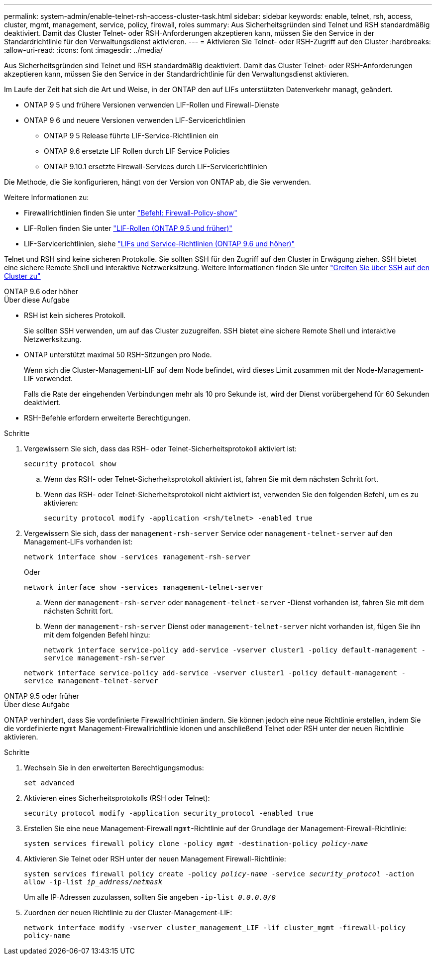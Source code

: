 ---
permalink: system-admin/enable-telnet-rsh-access-cluster-task.html 
sidebar: sidebar 
keywords: enable, telnet, rsh, access, cluster, mgmt, management, service, policy, firewall, roles 
summary: Aus Sicherheitsgründen sind Telnet und RSH standardmäßig deaktiviert. Damit das Cluster Telnet- oder RSH-Anforderungen akzeptieren kann, müssen Sie den Service in der Standardrichtlinie für den Verwaltungsdienst aktivieren. 
---
= Aktivieren Sie Telnet- oder RSH-Zugriff auf den Cluster
:hardbreaks:
:allow-uri-read: 
:icons: font
:imagesdir: ../media/


[role="lead"]
Aus Sicherheitsgründen sind Telnet und RSH standardmäßig deaktiviert. Damit das Cluster Telnet- oder RSH-Anforderungen akzeptieren kann, müssen Sie den Service in der Standardrichtlinie für den Verwaltungsdienst aktivieren.

Im Laufe der Zeit hat sich die Art und Weise, in der ONTAP den auf LIFs unterstützten Datenverkehr managt, geändert.

* ONTAP 9 5 und frühere Versionen verwenden LIF-Rollen und Firewall-Dienste
* ONTAP 9 6 und neuere Versionen verwenden LIF-Servicerichtlinien
+
** ONTAP 9 5 Release führte LIF-Service-Richtlinien ein
** ONTAP 9.6 ersetzte LIF Rollen durch LIF Service Policies
** ONTAP 9.10.1 ersetzte Firewall-Services durch LIF-Servicerichtlinien




Die Methode, die Sie konfigurieren, hängt von der Version von ONTAP ab, die Sie verwenden.

Weitere Informationen zu:

* Firewallrichtlinien finden Sie unter link:https://docs.netapp.com/us-en/ontap-cli//system-services-firewall-policy-show.html["Befehl: Firewall-Policy-show"^]
* LIF-Rollen finden Sie unter link:../networking/lif_roles95.html["LIF-Rollen (ONTAP 9.5 und früher)"]
* LIF-Servicerichtlinien, siehe link:../networking/lifs_and_service_policies96.html["LIFs und Service-Richtlinien (ONTAP 9.6 und höher)"]


Telnet und RSH sind keine sicheren Protokolle. Sie sollten SSH für den Zugriff auf den Cluster in Erwägung ziehen. SSH bietet eine sichere Remote Shell und interaktive Netzwerksitzung. Weitere Informationen finden Sie unter link:./access-cluster-ssh-task.html["Greifen Sie über SSH auf den Cluster zu"]

[role="tabbed-block"]
====
.ONTAP 9.6 oder höher
--
.Über diese Aufgabe
* RSH ist kein sicheres Protokoll.
+
Sie sollten SSH verwenden, um auf das Cluster zuzugreifen. SSH bietet eine sichere Remote Shell und interaktive Netzwerksitzung.

* ONTAP unterstützt maximal 50 RSH-Sitzungen pro Node.
+
Wenn sich die Cluster-Management-LIF auf dem Node befindet, wird dieses Limit zusammen mit der Node-Management-LIF verwendet.

+
Falls die Rate der eingehenden Verbindungen mehr als 10 pro Sekunde ist, wird der Dienst vorübergehend für 60 Sekunden deaktiviert.

* RSH-Befehle erfordern erweiterte Berechtigungen.


.Schritte
. Vergewissern Sie sich, dass das RSH- oder Telnet-Sicherheitsprotokoll aktiviert ist:
+
`security protocol show`

+
.. Wenn das RSH- oder Telnet-Sicherheitsprotokoll aktiviert ist, fahren Sie mit dem nächsten Schritt fort.
.. Wenn das RSH- oder Telnet-Sicherheitsprotokoll nicht aktiviert ist, verwenden Sie den folgenden Befehl, um es zu aktivieren:
+
`security protocol modify -application <rsh/telnet> -enabled true`



. Vergewissern Sie sich, dass der `management-rsh-server` Service oder `management-telnet-server` auf den Management-LIFs vorhanden ist:
+
`network interface show -services management-rsh-server`

+
Oder

+
`network interface show -services management-telnet-server`

+
.. Wenn der `management-rsh-server` oder `management-telnet-server` -Dienst vorhanden ist, fahren Sie mit dem nächsten Schritt fort.
.. Wenn der `management-rsh-server` Dienst oder `management-telnet-server` nicht vorhanden ist, fügen Sie ihn mit dem folgenden Befehl hinzu:
+
`network interface service-policy add-service -vserver cluster1 -policy default-management -service management-rsh-server`

+
`network interface service-policy add-service -vserver cluster1 -policy default-management -service management-telnet-server`





--
.ONTAP 9.5 oder früher
--
.Über diese Aufgabe
ONTAP verhindert, dass Sie vordefinierte Firewallrichtlinien ändern. Sie können jedoch eine neue Richtlinie erstellen, indem Sie die vordefinierte `mgmt` Management-Firewallrichtlinie klonen und anschließend Telnet oder RSH unter der neuen Richtlinie aktivieren.

.Schritte
. Wechseln Sie in den erweiterten Berechtigungsmodus:
+
`set advanced`

. Aktivieren eines Sicherheitsprotokolls (RSH oder Telnet):
+
`security protocol modify -application security_protocol -enabled true`

. Erstellen Sie eine neue Management-Firewall `mgmt`-Richtlinie auf der Grundlage der Management-Firewall-Richtlinie:
+
`system services firewall policy clone -policy _mgmt_ -destination-policy _policy-name_`

. Aktivieren Sie Telnet oder RSH unter der neuen Management Firewall-Richtlinie:
+
`system services firewall policy create -policy _policy-name_ -service _security_protocol_ -action allow -ip-list _ip_address/netmask_`

+
Um alle IP-Adressen zuzulassen, sollten Sie angeben `-ip-list _0.0.0.0/0_`

. Zuordnen der neuen Richtlinie zu der Cluster-Management-LIF:
+
`network interface modify -vserver cluster_management_LIF -lif cluster_mgmt -firewall-policy policy-name`



--
====